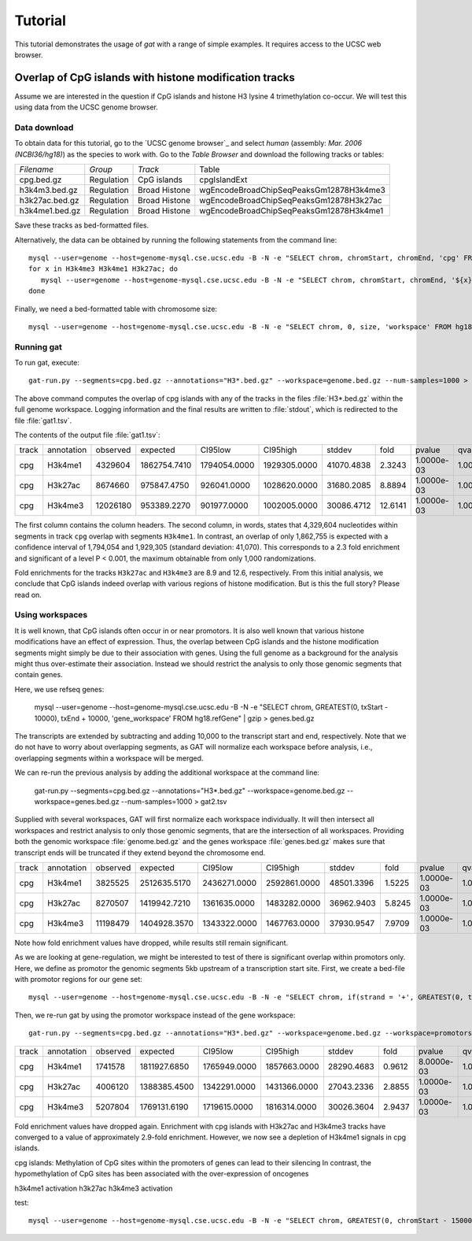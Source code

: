 ========
Tutorial
========

This tutorial demonstrates the usage of *gat* with
a range of simple examples. It requires access to 
the UCSC web browser.

Overlap of CpG islands with histone modification tracks
-------------------------------------------------------

Assume we are interested in the question if CpG islands
and histone H3 lysine 4 trimethylation co-occur. We will
test this using data from the UCSC genome browser.

Data download
=============

To obtain data for this tutorial, go to the `UCSC
genome browser`_ and select *human* (assembly: *Mar. 2006
(NCBI36/hg18)*) as the species to work with. Go to the
`Table Browser` and download the following tracks or
tables:

+------------------+---------------+----------------------------------------+----------------------------------------+
|*Filename*        |*Group*        |*Track*                                 |Table                                   |
+------------------+---------------+----------------------------------------+----------------------------------------+
|cpg.bed.gz        |Regulation     |CpG islands                             |cpgIslandExt                            |
+------------------+---------------+----------------------------------------+----------------------------------------+
|h3k4m3.bed.gz     |Regulation     |Broad Histone                           |wgEncodeBroadChipSeqPeaksGm12878H3k4me3 |
+------------------+---------------+----------------------------------------+----------------------------------------+
|h3k27ac.bed.gz    |Regulation     |Broad Histone                           |wgEncodeBroadChipSeqPeaksGm12878H3k27ac |
+------------------+---------------+----------------------------------------+----------------------------------------+
|h3k4me1.bed.gz    |Regulation     |Broad Histone                           |wgEncodeBroadChipSeqPeaksGm12878H3k4me1 |
+------------------+---------------+----------------------------------------+----------------------------------------+

Save these tracks as bed-formatted files. 

Alternatively, the data can be obtained by running the following statements from
the command line::

   mysql --user=genome --host=genome-mysql.cse.ucsc.edu -B -N -e "SELECT chrom, chromStart, chromEnd, 'cpg' FROM hg18.cpgIslandExt" | gzip > cpg.bed.gz
   for x in H3k4me3 H3k4me1 H3k27ac; do 
      mysql --user=genome --host=genome-mysql.cse.ucsc.edu -B -N -e "SELECT chrom, chromStart, chromEnd, '${x}' FROM hg18.wgEncodeBroadChipSeqPeaksGm12878${x}" > ${x}.bed.gz;
   done

Finally, we need a bed-formatted table with chromosome size::

   mysql --user=genome --host=genome-mysql.cse.ucsc.edu -B -N -e "SELECT chrom, 0, size, 'workspace' FROM hg18.chromInfo" | gzip > genome.bed.gz

Running gat
===========

To run gat, execute::

   gat-run.py --segments=cpg.bed.gz --annotations="H3*.bed.gz" --workspace=genome.bed.gz --num-samples=1000 > gat1.tsv

The above command computes the overlap of cpg islands with any of the tracks in the files :file:`H3*.bed.gz`
within the full genome workspace. Logging information and the final results are written to :file:`stdout`, which 
is redirected to the file :file:`gat1.tsv`.

The contents of the output file :file:`gat1.tsv`:

+-----+----------+--------+------------+------------+------------+----------+-------+----------+----------+
|track|annotation|observed|expected    |CI95low     |CI95high    |stddev    |fold   |pvalue    |qvalue    |
+-----+----------+--------+------------+------------+------------+----------+-------+----------+----------+
|cpg  |H3k4me1   |4329604 |1862754.7410|1794054.0000|1929305.0000|41070.4838|2.3243 |1.0000e-03|1.0000e+00|
+-----+----------+--------+------------+------------+------------+----------+-------+----------+----------+
|cpg  |H3k27ac   |8674660 |975847.4750 |926041.0000 |1028620.0000|31680.2085|8.8894 |1.0000e-03|1.0000e+00|
+-----+----------+--------+------------+------------+------------+----------+-------+----------+----------+
|cpg  |H3k4me3   |12026180|953389.2270 |901977.0000 |1002005.0000|30086.4712|12.6141|1.0000e-03|1.0000e+00|
+-----+----------+--------+------------+------------+------------+----------+-------+----------+----------+

The first column contains the column headers. The second column, in words, states that 4,329,604 nucleotides 
within segments in track ``cpg`` overlap with segments ``H3k4me1``. In contrast, an overlap of only 1,862,755
is expected with a confidence interval of 1,794,054 and 1,929,305 (standard deviation: 41,070). This corresponds
to a 2.3 fold enrichment and significant of a level P < 0.001, the maximum obtainable from only 1,000 
randomizations.

Fold enrichments for the tracks ``H3k27ac`` and ``H3k4me3`` are 8.9 and 12.6, respectively. From this initial
analysis, we conclude that CpG islands indeed overlap with various regions of histone modification. But
is this the full story? Please read on.

Using workspaces
================

It is well known, that CpG islands often occur in or near promotors. It is also well known that 
various histone modifications have an effect of expression. Thus, the overlap between CpG islands
and the histone modification segments might simply be due to their association with genes. Using
the full genome as a background for the analysis might thus over-estimate their association.
Instead we should restrict the analysis to only those genomic segments that contain genes.

Here, we use refseq genes:

   mysql --user=genome --host=genome-mysql.cse.ucsc.edu -B -N -e "SELECT chrom, GREATEST(0, txStart - 10000), txEnd + 10000, 'gene_workspace' FROM hg18.refGene" | gzip > genes.bed.gz 

The transcripts are extended by subtracting and adding 10,000 to the transcript start and end, respectively. 
Note that we do not have to worry about overlapping segments, as GAT will normalize each workspace before
analysis, i.e., overlapping segments within a workspace will be merged.

We can re-run the previous analysis by adding the additional workspace at the command line:

   gat-run.py --segments=cpg.bed.gz --annotations="H3*.bed.gz" --workspace=genome.bed.gz --workspace=genes.bed.gz --num-samples=1000 > gat2.tsv

Supplied with several workspaces, GAT will first normalize each workspace individually. It will then intersect all workspaces and restrict 
analysis to only those genomic segments, that are the intersection
of all workspaces. Providing both the genomic workspace :file:`genome.bed.gz` and the genes workspace :file:`genes.bed.gz` 
makes sure that transcript ends will be truncated if they extend beyond the chromosome end.

+-----+----------+--------+------------+------------+------------+----------+------+----------+----------+
|track|annotation|observed|expected    |CI95low     |CI95high    |stddev    |fold  |pvalue    |qvalue    |
+-----+----------+--------+------------+------------+------------+----------+------+----------+----------+
|cpg  |H3k4me1   |3825525 |2512635.5170|2436271.0000|2592861.0000|48501.3396|1.5225|1.0000e-03|1.0000e+00|
+-----+----------+--------+------------+------------+------------+----------+------+----------+----------+
|cpg  |H3k27ac   |8270507 |1419942.7210|1361635.0000|1483282.0000|36962.9403|5.8245|1.0000e-03|1.0000e+00|
+-----+----------+--------+------------+------------+------------+----------+------+----------+----------+
|cpg  |H3k4me3   |11198479|1404928.3570|1343322.0000|1467763.0000|37930.9547|7.9709|1.0000e-03|1.0000e+00|
+-----+----------+--------+------------+------------+------------+----------+------+----------+----------+

Note how fold enrichment values have dropped, while results still remain significant.

As we are looking at gene-regulation, we might be interested to test of there is significant overlap within promotors only.
Here, we define as promotor the genomic segments 5kb upstream of a transcription start site. First, we create a bed-file
with promotor regions for our gene set::

   mysql --user=genome --host=genome-mysql.cse.ucsc.edu -B -N -e "SELECT chrom, if(strand = '+', GREATEST(0, txStart - 5000), txend), if( strand = '+', txstart, txend + 5000), 'promotor_workspace' FROM hg18.refGene" | gzip > promotors.bed.gz

Then, we re-run gat by using the promotor workspace instead of the gene workspace::

   gat-run.py --segments=cpg.bed.gz --annotations="H3*.bed.gz" --workspace=genome.bed.gz --workspace=promotors.bed.gz --log=log --num-samples=1000 > gat3.tsv

+-----+----------+--------+------------+------------+------------+----------+------+----------+----------+
|track|annotation|observed|expected    |CI95low     |CI95high    |stddev    |fold  |pvalue    |qvalue    |
+-----+----------+--------+------------+------------+------------+----------+------+----------+----------+
|cpg  |H3k4me1   |1741578 |1811927.6850|1765949.0000|1857663.0000|28290.4683|0.9612|8.0000e-03|1.0000e+00|
+-----+----------+--------+------------+------------+------------+----------+------+----------+----------+
|cpg  |H3k27ac   |4006120 |1388385.4500|1342291.0000|1431366.0000|27043.2336|2.8855|1.0000e-03|1.0000e+00|
+-----+----------+--------+------------+------------+------------+----------+------+----------+----------+
|cpg  |H3k4me3   |5207804 |1769131.6190|1719615.0000|1816314.0000|30026.3604|2.9437|1.0000e-03|1.0000e+00|
+-----+----------+--------+------------+------------+------------+----------+------+----------+----------+

Fold enrichment values have dropped again. Enrichment with cpg islands with H3k27ac and H3k4me3 tracks
have converged to a value of approximately 2.9-fold enrichment. However, we now see a depletion of
H3k4me1 signals in cpg islands.

cpg islands: Methylation of CpG sites within the promoters of genes can lead to their silencing
In contrast, the hypomethylation of CpG sites has been associated with the over-expression of oncogenes

h3k4me1 activation
h3k27ac 
h3k4me3 activation


test::
   
   mysql --user=genome --host=genome-mysql.cse.ucsc.edu -B -N -e "SELECT chrom, GREATEST(0, chromStart - 150000), chromEnd + 150000, trait FROM hg18.gwasCatalog" | gzip > gwas.bed.gz




.. UCSC genome browser: http://genome.ucsc.edu/
.. Table Browser: http://genome.ucsc.edu/cgi-bin/hgTables?org=Human&db=hg18


